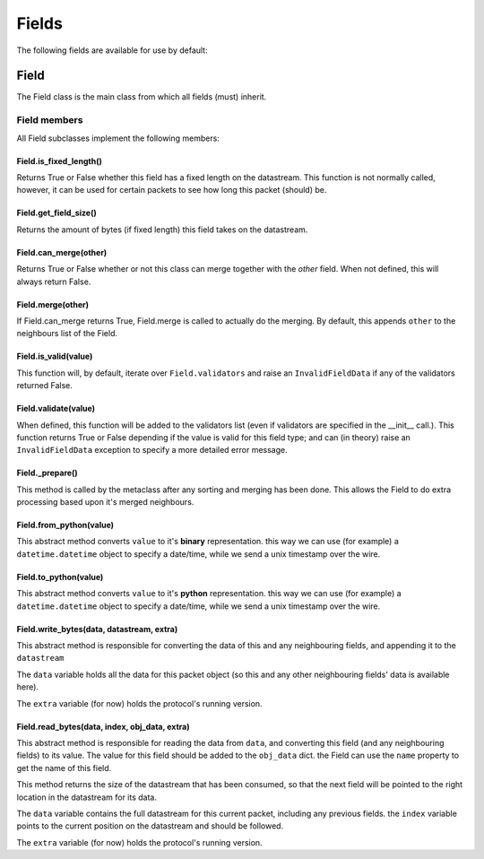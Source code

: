 .. _field-reference:

========
 Fields 
========

The following fields are available for use by default:

Field
-----
The Field class is the main class from which all fields (must) inherit.

Field members
^^^^^^^^^^^^^

All Field subclasses implement the following members:

Field.is_fixed_length()
"""""""""""""""""""""""

Returns True or False whether this field has a fixed length on the datastream.
This function is not normally called, however, it can be used for certain
packets to see how long this packet (should) be.

Field.get_field_size()
""""""""""""""""""""""

Returns the amount of bytes (if fixed length) this field takes on the
datastream.

Field.can_merge(other)
""""""""""""""""""""""

Returns True or False whether or not this class can merge together with the
`other` field.
When not defined, this will always return False.

Field.merge(other)
""""""""""""""""""

If Field.can_merge returns True, Field.merge is called to actually do the 
merging. By default, this appends ``other`` to the neighbours list of the Field.

Field.is_valid(value)
"""""""""""""""""""""
This function will, by default, iterate over ``Field.validators`` and raise an
``InvalidFieldData`` if any of the validators returned False.

Field.validate(value)
"""""""""""""""""""""

When defined, this function will be added to the validators list (even if 
validators are specified in the __init__ call.).
This function returns True or False depending if the value is valid for this
field type; and can (in theory) raise an ``InvalidFieldData`` exception to
specify a more detailed error message.

Field._prepare()
""""""""""""""""

This method is called by the metaclass after any sorting and merging has been
done. This allows the Field to do extra processing based upon it's merged
neighbours.

Field.from_python(value)
""""""""""""""""""""""""

This abstract method converts ``value`` to it's **binary** representation. this
way we can use (for example) a ``datetime.datetime`` object to specify a
date/time, while we send a unix timestamp over the wire.

Field.to_python(value)
""""""""""""""""""""""

This abstract method converts ``value`` to it's **python** representation. this
way we can use (for example) a ``datetime.datetime`` object to specify a
date/time, while we send a unix timestamp over the wire.

Field.write_bytes(data, datastream, extra)
""""""""""""""""""""""""""""""""""""""""""

This abstract method is responsible for converting the data of this and any
neighbouring fields, and appending it to the ``datastream``

The ``data`` variable holds all the data for this packet object (so this and
any other neighbouring fields' data is available here).

The ``extra`` variable (for now) holds the protocol's running version.

Field.read_bytes(data, index, obj_data, extra)
""""""""""""""""""""""""""""""""""""""""""""""

This abstract method is responsible for reading the data from ``data``, and
converting this field (and any neighbouring fields) to its value.
The value for this field should be added to the ``obj_data`` dict. the Field
can use the ``name`` property to get the name of this field.

This method returns the size of the datastream that has been consumed, so that
the next field will be pointed to the right location in the datastream for its
data.

The ``data`` variable contains the full datastream for this current packet,
including any previous fields. the ``index`` variable points to the current
position on the datastream and should be followed.

The ``extra`` variable (for now) holds the protocol's running version.
